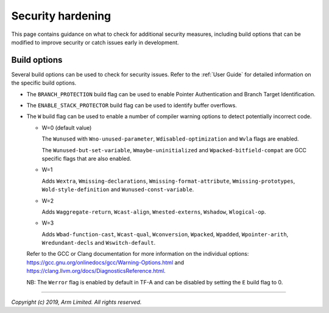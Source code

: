 Security hardening
==================

This page contains guidance on what to check for additional security measures,
including build options that can be modified to improve security or catch issues
early in development.

Build options
-------------

Several build options can be used to check for security issues. Refer to the
:ref:`User Guide` for detailed information on the specific build options.

- The ``BRANCH_PROTECTION`` build flag can be used to enable Pointer
  Authentication and Branch Target Identification.

- The ``ENABLE_STACK_PROTECTOR`` build flag can be used to identify buffer
  overflows.

- The ``W`` build flag can be used to enable a number of compiler warning
  options to detect potentially incorrect code.

  - W=0 (default value)

    The ``Wunused`` with ``Wno-unused-parameter``, ``Wdisabled-optimization``
    and ``Wvla`` flags are enabled.

    The ``Wunused-but-set-variable``, ``Wmaybe-uninitialized`` and
    ``Wpacked-bitfield-compat`` are GCC specific flags that are also enabled.

  - W=1

    Adds ``Wextra``, ``Wmissing-declarations``, ``Wmissing-format-attribute``,
    ``Wmissing-prototypes``, ``Wold-style-definition`` and
    ``Wunused-const-variable``.

  - W=2

    Adds ``Waggregate-return``, ``Wcast-align``, ``Wnested-externs``,
    ``Wshadow``, ``Wlogical-op``.

  - W=3

    Adds ``Wbad-function-cast``, ``Wcast-qual``, ``Wconversion``, ``Wpacked``,
    ``Wpadded``, ``Wpointer-arith``, ``Wredundant-decls`` and
    ``Wswitch-default``.

  Refer to the GCC or Clang documentation for more information on the individual
  options: https://gcc.gnu.org/onlinedocs/gcc/Warning-Options.html and
  https://clang.llvm.org/docs/DiagnosticsReference.html.

  NB: The ``Werror`` flag is enabled by default in TF-A and can be disabled by
  setting the ``E`` build flag to 0.

--------------

*Copyright (c) 2019, Arm Limited. All rights reserved.*
